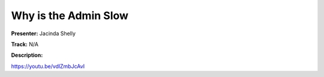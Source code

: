 =====================
Why is the Admin Slow
=====================

**Presenter:** Jacinda Shelly

**Track:** N/A

**Description:**


https://youtu.be/vdlZmbJcAvI
